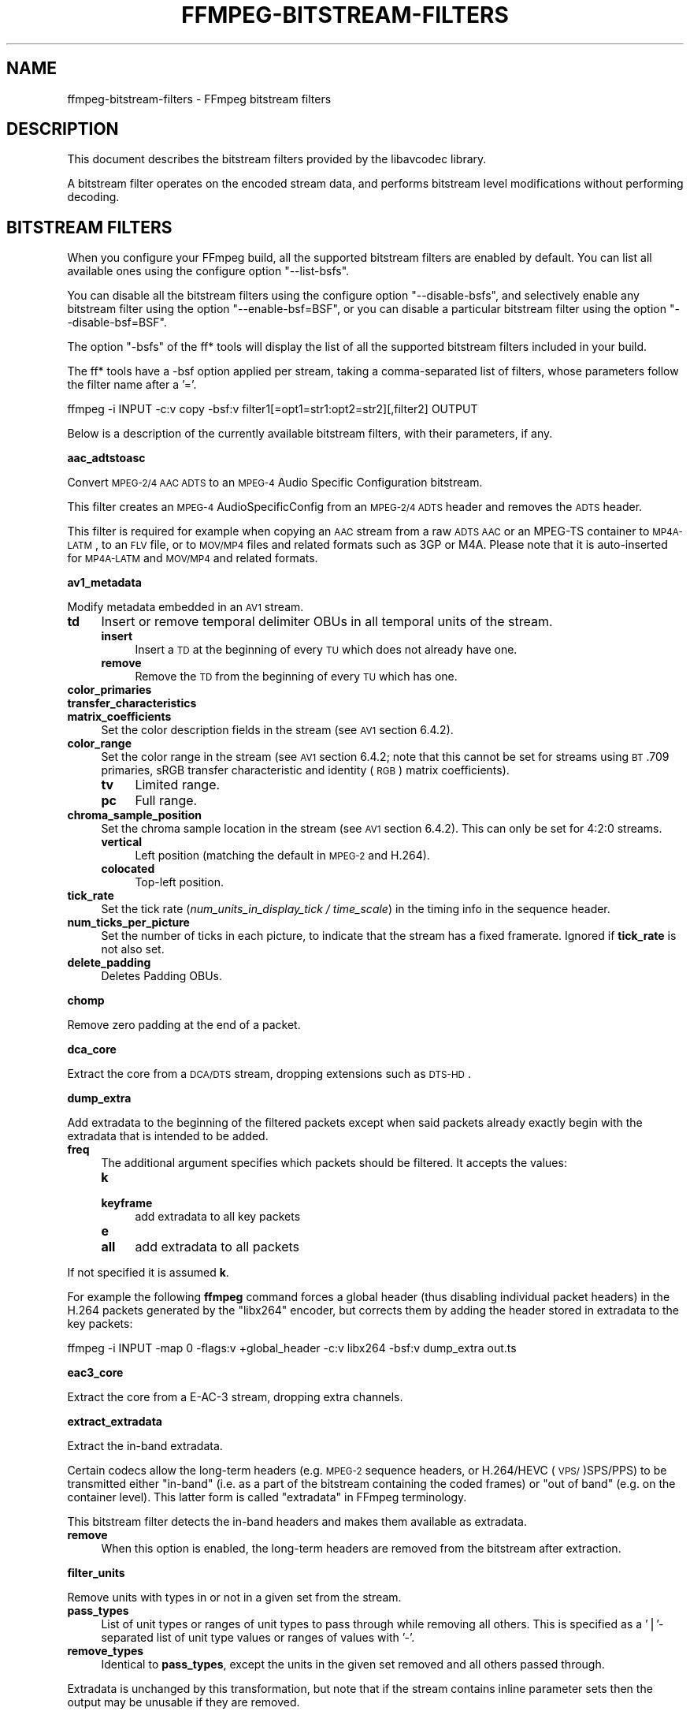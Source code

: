 .\" Automatically generated by Pod::Man v1.37, Pod::Parser v1.32
.\"
.\" Standard preamble:
.\" ========================================================================
.de Sh \" Subsection heading
.br
.if t .Sp
.ne 5
.PP
\fB\\$1\fR
.PP
..
.de Sp \" Vertical space (when we can't use .PP)
.if t .sp .5v
.if n .sp
..
.de Vb \" Begin verbatim text
.ft CW
.nf
.ne \\$1
..
.de Ve \" End verbatim text
.ft R
.fi
..
.\" Set up some character translations and predefined strings.  \*(-- will
.\" give an unbreakable dash, \*(PI will give pi, \*(L" will give a left
.\" double quote, and \*(R" will give a right double quote.  | will give a
.\" real vertical bar.  \*(C+ will give a nicer C++.  Capital omega is used to
.\" do unbreakable dashes and therefore won't be available.  \*(C` and \*(C'
.\" expand to `' in nroff, nothing in troff, for use with C<>.
.tr \(*W-|\(bv\*(Tr
.ds C+ C\v'-.1v'\h'-1p'\s-2+\h'-1p'+\s0\v'.1v'\h'-1p'
.ie n \{\
.    ds -- \(*W-
.    ds PI pi
.    if (\n(.H=4u)&(1m=24u) .ds -- \(*W\h'-12u'\(*W\h'-12u'-\" diablo 10 pitch
.    if (\n(.H=4u)&(1m=20u) .ds -- \(*W\h'-12u'\(*W\h'-8u'-\"  diablo 12 pitch
.    ds L" ""
.    ds R" ""
.    ds C` ""
.    ds C' ""
'br\}
.el\{\
.    ds -- \|\(em\|
.    ds PI \(*p
.    ds L" ``
.    ds R" ''
'br\}
.\"
.\" If the F register is turned on, we'll generate index entries on stderr for
.\" titles (.TH), headers (.SH), subsections (.Sh), items (.Ip), and index
.\" entries marked with X<> in POD.  Of course, you'll have to process the
.\" output yourself in some meaningful fashion.
.if \nF \{\
.    de IX
.    tm Index:\\$1\t\\n%\t"\\$2"
..
.    nr % 0
.    rr F
.\}
.\"
.\" For nroff, turn off justification.  Always turn off hyphenation; it makes
.\" way too many mistakes in technical documents.
.hy 0
.if n .na
.\"
.\" Accent mark definitions (@(#)ms.acc 1.5 88/02/08 SMI; from UCB 4.2).
.\" Fear.  Run.  Save yourself.  No user-serviceable parts.
.    \" fudge factors for nroff and troff
.if n \{\
.    ds #H 0
.    ds #V .8m
.    ds #F .3m
.    ds #[ \f1
.    ds #] \fP
.\}
.if t \{\
.    ds #H ((1u-(\\\\n(.fu%2u))*.13m)
.    ds #V .6m
.    ds #F 0
.    ds #[ \&
.    ds #] \&
.\}
.    \" simple accents for nroff and troff
.if n \{\
.    ds ' \&
.    ds ` \&
.    ds ^ \&
.    ds , \&
.    ds ~ ~
.    ds /
.\}
.if t \{\
.    ds ' \\k:\h'-(\\n(.wu*8/10-\*(#H)'\'\h"|\\n:u"
.    ds ` \\k:\h'-(\\n(.wu*8/10-\*(#H)'\`\h'|\\n:u'
.    ds ^ \\k:\h'-(\\n(.wu*10/11-\*(#H)'^\h'|\\n:u'
.    ds , \\k:\h'-(\\n(.wu*8/10)',\h'|\\n:u'
.    ds ~ \\k:\h'-(\\n(.wu-\*(#H-.1m)'~\h'|\\n:u'
.    ds / \\k:\h'-(\\n(.wu*8/10-\*(#H)'\z\(sl\h'|\\n:u'
.\}
.    \" troff and (daisy-wheel) nroff accents
.ds : \\k:\h'-(\\n(.wu*8/10-\*(#H+.1m+\*(#F)'\v'-\*(#V'\z.\h'.2m+\*(#F'.\h'|\\n:u'\v'\*(#V'
.ds 8 \h'\*(#H'\(*b\h'-\*(#H'
.ds o \\k:\h'-(\\n(.wu+\w'\(de'u-\*(#H)/2u'\v'-.3n'\*(#[\z\(de\v'.3n'\h'|\\n:u'\*(#]
.ds d- \h'\*(#H'\(pd\h'-\w'~'u'\v'-.25m'\f2\(hy\fP\v'.25m'\h'-\*(#H'
.ds D- D\\k:\h'-\w'D'u'\v'-.11m'\z\(hy\v'.11m'\h'|\\n:u'
.ds th \*(#[\v'.3m'\s+1I\s-1\v'-.3m'\h'-(\w'I'u*2/3)'\s-1o\s+1\*(#]
.ds Th \*(#[\s+2I\s-2\h'-\w'I'u*3/5'\v'-.3m'o\v'.3m'\*(#]
.ds ae a\h'-(\w'a'u*4/10)'e
.ds Ae A\h'-(\w'A'u*4/10)'E
.    \" corrections for vroff
.if v .ds ~ \\k:\h'-(\\n(.wu*9/10-\*(#H)'\s-2\u~\d\s+2\h'|\\n:u'
.if v .ds ^ \\k:\h'-(\\n(.wu*10/11-\*(#H)'\v'-.4m'^\v'.4m'\h'|\\n:u'
.    \" for low resolution devices (crt and lpr)
.if \n(.H>23 .if \n(.V>19 \
\{\
.    ds : e
.    ds 8 ss
.    ds o a
.    ds d- d\h'-1'\(ga
.    ds D- D\h'-1'\(hy
.    ds th \o'bp'
.    ds Th \o'LP'
.    ds ae ae
.    ds Ae AE
.\}
.rm #[ #] #H #V #F C
.\" ========================================================================
.\"
.IX Title "FFMPEG-BITSTREAM-FILTERS 1"
.TH FFMPEG-BITSTREAM-FILTERS 1 " " " " " "
.SH "NAME"
ffmpeg\-bitstream\-filters \- FFmpeg bitstream filters
.SH "DESCRIPTION"
.IX Header "DESCRIPTION"
This document describes the bitstream filters provided by the
libavcodec library.
.PP
A bitstream filter operates on the encoded stream data, and performs
bitstream level modifications without performing decoding.
.SH "BITSTREAM FILTERS"
.IX Header "BITSTREAM FILTERS"
When you configure your FFmpeg build, all the supported bitstream
filters are enabled by default. You can list all available ones using
the configure option \f(CW\*(C`\-\-list\-bsfs\*(C'\fR.
.PP
You can disable all the bitstream filters using the configure option
\&\f(CW\*(C`\-\-disable\-bsfs\*(C'\fR, and selectively enable any bitstream filter using
the option \f(CW\*(C`\-\-enable\-bsf=BSF\*(C'\fR, or you can disable a particular
bitstream filter using the option \f(CW\*(C`\-\-disable\-bsf=BSF\*(C'\fR.
.PP
The option \f(CW\*(C`\-bsfs\*(C'\fR of the ff* tools will display the list of
all the supported bitstream filters included in your build.
.PP
The ff* tools have a \-bsf option applied per stream, taking a
comma-separated list of filters, whose parameters follow the filter
name after a '='.
.PP
.Vb 1
\&        ffmpeg -i INPUT -c:v copy -bsf:v filter1[=opt1=str1:opt2=str2][,filter2] OUTPUT
.Ve
.PP
Below is a description of the currently available bitstream filters,
with their parameters, if any.
.Sh "aac_adtstoasc"
.IX Subsection "aac_adtstoasc"
Convert \s-1MPEG\-2/4\s0 \s-1AAC\s0 \s-1ADTS\s0 to an \s-1MPEG\-4\s0 Audio Specific Configuration
bitstream.
.PP
This filter creates an \s-1MPEG\-4\s0 AudioSpecificConfig from an \s-1MPEG\-2/4\s0
\&\s-1ADTS\s0 header and removes the \s-1ADTS\s0 header.
.PP
This filter is required for example when copying an \s-1AAC\s0 stream from a
raw \s-1ADTS\s0 \s-1AAC\s0 or an MPEG-TS container to \s-1MP4A\-LATM\s0, to an \s-1FLV\s0 file, or
to \s-1MOV/MP4\s0 files and related formats such as 3GP or M4A. Please note
that it is auto-inserted for \s-1MP4A\-LATM\s0 and \s-1MOV/MP4\s0 and related formats.
.Sh "av1_metadata"
.IX Subsection "av1_metadata"
Modify metadata embedded in an \s-1AV1\s0 stream.
.IP "\fBtd\fR" 4
.IX Item "td"
Insert or remove temporal delimiter OBUs in all temporal units of the
stream.
.RS 4
.IP "\fBinsert\fR" 4
.IX Item "insert"
Insert a \s-1TD\s0 at the beginning of every \s-1TU\s0 which does not already have one.
.IP "\fBremove\fR" 4
.IX Item "remove"
Remove the \s-1TD\s0 from the beginning of every \s-1TU\s0 which has one.
.RE
.RS 4
.RE
.IP "\fBcolor_primaries\fR" 4
.IX Item "color_primaries"
.PD 0
.IP "\fBtransfer_characteristics\fR" 4
.IX Item "transfer_characteristics"
.IP "\fBmatrix_coefficients\fR" 4
.IX Item "matrix_coefficients"
.PD
Set the color description fields in the stream (see \s-1AV1\s0 section 6.4.2).
.IP "\fBcolor_range\fR" 4
.IX Item "color_range"
Set the color range in the stream (see \s-1AV1\s0 section 6.4.2; note that
this cannot be set for streams using \s-1BT\s0.709 primaries, sRGB transfer
characteristic and identity (\s-1RGB\s0) matrix coefficients).
.RS 4
.IP "\fBtv\fR" 4
.IX Item "tv"
Limited range.
.IP "\fBpc\fR" 4
.IX Item "pc"
Full range.
.RE
.RS 4
.RE
.IP "\fBchroma_sample_position\fR" 4
.IX Item "chroma_sample_position"
Set the chroma sample location in the stream (see \s-1AV1\s0 section 6.4.2).
This can only be set for 4:2:0 streams.
.RS 4
.IP "\fBvertical\fR" 4
.IX Item "vertical"
Left position (matching the default in \s-1MPEG\-2\s0 and H.264).
.IP "\fBcolocated\fR" 4
.IX Item "colocated"
Top-left position.
.RE
.RS 4
.RE
.IP "\fBtick_rate\fR" 4
.IX Item "tick_rate"
Set the tick rate (\fInum_units_in_display_tick / time_scale\fR) in
the timing info in the sequence header.
.IP "\fBnum_ticks_per_picture\fR" 4
.IX Item "num_ticks_per_picture"
Set the number of ticks in each picture, to indicate that the stream
has a fixed framerate.  Ignored if \fBtick_rate\fR is not also set.
.IP "\fBdelete_padding\fR" 4
.IX Item "delete_padding"
Deletes Padding OBUs.
.Sh "chomp"
.IX Subsection "chomp"
Remove zero padding at the end of a packet.
.Sh "dca_core"
.IX Subsection "dca_core"
Extract the core from a \s-1DCA/DTS\s0 stream, dropping extensions such as
\&\s-1DTS\-HD\s0.
.Sh "dump_extra"
.IX Subsection "dump_extra"
Add extradata to the beginning of the filtered packets except when
said packets already exactly begin with the extradata that is intended
to be added.
.IP "\fBfreq\fR" 4
.IX Item "freq"
The additional argument specifies which packets should be filtered.
It accepts the values:
.RS 4
.IP "\fBk\fR" 4
.IX Item "k"
.PD 0
.IP "\fBkeyframe\fR" 4
.IX Item "keyframe"
.PD
add extradata to all key packets
.IP "\fBe\fR" 4
.IX Item "e"
.PD 0
.IP "\fBall\fR" 4
.IX Item "all"
.PD
add extradata to all packets
.RE
.RS 4
.RE
.PP
If not specified it is assumed \fBk\fR.
.PP
For example the following \fBffmpeg\fR command forces a global
header (thus disabling individual packet headers) in the H.264 packets
generated by the \f(CW\*(C`libx264\*(C'\fR encoder, but corrects them by adding
the header stored in extradata to the key packets:
.PP
.Vb 1
\&        ffmpeg -i INPUT -map 0 -flags:v +global_header -c:v libx264 -bsf:v dump_extra out.ts
.Ve
.Sh "eac3_core"
.IX Subsection "eac3_core"
Extract the core from a E\-AC\-3 stream, dropping extra channels.
.Sh "extract_extradata"
.IX Subsection "extract_extradata"
Extract the in-band extradata.
.PP
Certain codecs allow the long-term headers (e.g. \s-1MPEG\-2\s0 sequence headers,
or H.264/HEVC (\s-1VPS/\s0)SPS/PPS) to be transmitted either \*(L"in\-band\*(R" (i.e. as a part
of the bitstream containing the coded frames) or \*(L"out of band\*(R" (e.g. on the
container level). This latter form is called \*(L"extradata\*(R" in FFmpeg terminology.
.PP
This bitstream filter detects the in-band headers and makes them available as
extradata.
.IP "\fBremove\fR" 4
.IX Item "remove"
When this option is enabled, the long-term headers are removed from the
bitstream after extraction.
.Sh "filter_units"
.IX Subsection "filter_units"
Remove units with types in or not in a given set from the stream.
.IP "\fBpass_types\fR" 4
.IX Item "pass_types"
List of unit types or ranges of unit types to pass through while removing
all others.  This is specified as a '|'\-separated list of unit type values
or ranges of values with '\-'.
.IP "\fBremove_types\fR" 4
.IX Item "remove_types"
Identical to \fBpass_types\fR, except the units in the given set
removed and all others passed through.
.PP
Extradata is unchanged by this transformation, but note that if the stream
contains inline parameter sets then the output may be unusable if they are
removed.
.PP
For example, to remove all non-VCL \s-1NAL\s0 units from an H.264 stream:
.PP
.Vb 1
\&        ffmpeg -i INPUT -c:v copy -bsf:v 'filter_units=pass_types=1-5' OUTPUT
.Ve
.PP
To remove all AUDs, \s-1SEI\s0 and filler from an H.265 stream:
.PP
.Vb 1
\&        ffmpeg -i INPUT -c:v copy -bsf:v 'filter_units=remove_types=35|38-40' OUTPUT
.Ve
.Sh "hapqa_extract"
.IX Subsection "hapqa_extract"
Extract Rgb or Alpha part of an \s-1HAPQA\s0 file, without recompression, in order to create an \s-1HAPQ\s0 or an HAPAlphaOnly file.
.IP "\fBtexture\fR" 4
.IX Item "texture"
Specifies the texture to keep.
.RS 4
.IP "\fBcolor\fR" 4
.IX Item "color"
.PD 0
.IP "\fBalpha\fR" 4
.IX Item "alpha"
.RE
.RS 4
.RE
.PD
.PP
Convert \s-1HAPQA\s0 to \s-1HAPQ\s0
.PP
.Vb 1
\&        ffmpeg -i hapqa_inputfile.mov -c copy -bsf:v hapqa_extract=texture=color -tag:v HapY -metadata:s:v:0 encoder="HAPQ" hapq_file.mov
.Ve
.PP
Convert \s-1HAPQA\s0 to HAPAlphaOnly
.PP
.Vb 1
\&        ffmpeg -i hapqa_inputfile.mov -c copy -bsf:v hapqa_extract=texture=alpha -tag:v HapA -metadata:s:v:0 encoder="HAPAlpha Only" hapalphaonly_file.mov
.Ve
.Sh "h264_metadata"
.IX Subsection "h264_metadata"
Modify metadata embedded in an H.264 stream.
.IP "\fBaud\fR" 4
.IX Item "aud"
Insert or remove \s-1AUD\s0 \s-1NAL\s0 units in all access units of the stream.
.RS 4
.IP "\fBinsert\fR" 4
.IX Item "insert"
.PD 0
.IP "\fBremove\fR" 4
.IX Item "remove"
.RE
.RS 4
.RE
.IP "\fBsample_aspect_ratio\fR" 4
.IX Item "sample_aspect_ratio"
.PD
Set the sample aspect ratio of the stream in the \s-1VUI\s0 parameters.
.IP "\fBoverscan_appropriate_flag\fR" 4
.IX Item "overscan_appropriate_flag"
Set whether the stream is suitable for display using overscan
or not (see H.264 section E.2.1).
.IP "\fBvideo_format\fR" 4
.IX Item "video_format"
.PD 0
.IP "\fBvideo_full_range_flag\fR" 4
.IX Item "video_full_range_flag"
.PD
Set the video format in the stream (see H.264 section E.2.1 and
table E\-2).
.IP "\fBcolour_primaries\fR" 4
.IX Item "colour_primaries"
.PD 0
.IP "\fBtransfer_characteristics\fR" 4
.IX Item "transfer_characteristics"
.IP "\fBmatrix_coefficients\fR" 4
.IX Item "matrix_coefficients"
.PD
Set the colour description in the stream (see H.264 section E.2.1
and tables E\-3, E\-4 and E\-5).
.IP "\fBchroma_sample_loc_type\fR" 4
.IX Item "chroma_sample_loc_type"
Set the chroma sample location in the stream (see H.264 section
E.2.1 and figure E\-1).
.IP "\fBtick_rate\fR" 4
.IX Item "tick_rate"
Set the tick rate (num_units_in_tick / time_scale) in the \s-1VUI\s0
parameters.  This is the smallest time unit representable in the
stream, and in many cases represents the field rate of the stream
(double the frame rate).
.IP "\fBfixed_frame_rate_flag\fR" 4
.IX Item "fixed_frame_rate_flag"
Set whether the stream has fixed framerate \- typically this indicates
that the framerate is exactly half the tick rate, but the exact
meaning is dependent on interlacing and the picture structure (see
H.264 section E.2.1 and table E\-6).
.IP "\fBcrop_left\fR" 4
.IX Item "crop_left"
.PD 0
.IP "\fBcrop_right\fR" 4
.IX Item "crop_right"
.IP "\fBcrop_top\fR" 4
.IX Item "crop_top"
.IP "\fBcrop_bottom\fR" 4
.IX Item "crop_bottom"
.PD
Set the frame cropping offsets in the \s-1SPS\s0.  These values will replace
the current ones if the stream is already cropped.
.Sp
These fields are set in pixels.  Note that some sizes may not be
representable if the chroma is subsampled or the stream is interlaced
(see H.264 section 7.4.2.1.1).
.IP "\fBsei_user_data\fR" 4
.IX Item "sei_user_data"
Insert a string as \s-1SEI\s0 unregistered user data.  The argument must
be of the form \fIUUID+string\fR, where the \s-1UUID\s0 is as hex digits
possibly separated by hyphens, and the string can be anything.
.Sp
For example, \fB086f3693\-b7b3\-4f2c\-9653\-21492feee5b8+hello\fR will
insert the string ``hello'' associated with the given \s-1UUID\s0.
.IP "\fBdelete_filler\fR" 4
.IX Item "delete_filler"
Deletes both filler \s-1NAL\s0 units and filler \s-1SEI\s0 messages.
.IP "\fBlevel\fR" 4
.IX Item "level"
Set the level in the \s-1SPS\s0.  Refer to H.264 section A.3 and tables A\-1
to A\-5.
.Sp
The argument must be the name of a level (for example, \fB4.2\fR), a
level_idc value (for example, \fB42\fR), or the special name \fBauto\fR
indicating that the filter should attempt to guess the level from the
input stream properties.
.Sh "h264_mp4toannexb"
.IX Subsection "h264_mp4toannexb"
Convert an H.264 bitstream from length prefixed mode to start code
prefixed mode (as defined in the Annex B of the ITU-T H.264
specification).
.PP
This is required by some streaming formats, typically the \s-1MPEG\-2\s0
transport stream format (muxer \f(CW\*(C`mpegts\*(C'\fR).
.PP
For example to remux an \s-1MP4\s0 file containing an H.264 stream to mpegts
format with \fBffmpeg\fR, you can use the command:
.PP
.Vb 1
\&        ffmpeg -i INPUT.mp4 -codec copy -bsf:v h264_mp4toannexb OUTPUT.ts
.Ve
.PP
Please note that this filter is auto-inserted for MPEG-TS (muxer
\&\f(CW\*(C`mpegts\*(C'\fR) and raw H.264 (muxer \f(CW\*(C`h264\*(C'\fR) output formats.
.Sh "h264_redundant_pps"
.IX Subsection "h264_redundant_pps"
This applies a specific fixup to some Blu-ray streams which contain
redundant PPSs modifying irrelevant parameters of the stream which
confuse other transformations which require correct extradata.
.PP
A new single global \s-1PPS\s0 is created, and all of the redundant PPSs
within the stream are removed.
.Sh "hevc_metadata"
.IX Subsection "hevc_metadata"
Modify metadata embedded in an \s-1HEVC\s0 stream.
.IP "\fBaud\fR" 4
.IX Item "aud"
Insert or remove \s-1AUD\s0 \s-1NAL\s0 units in all access units of the stream.
.RS 4
.IP "\fBinsert\fR" 4
.IX Item "insert"
.PD 0
.IP "\fBremove\fR" 4
.IX Item "remove"
.RE
.RS 4
.RE
.IP "\fBsample_aspect_ratio\fR" 4
.IX Item "sample_aspect_ratio"
.PD
Set the sample aspect ratio in the stream in the \s-1VUI\s0 parameters.
.IP "\fBvideo_format\fR" 4
.IX Item "video_format"
.PD 0
.IP "\fBvideo_full_range_flag\fR" 4
.IX Item "video_full_range_flag"
.PD
Set the video format in the stream (see H.265 section E.3.1 and
table E.2).
.IP "\fBcolour_primaries\fR" 4
.IX Item "colour_primaries"
.PD 0
.IP "\fBtransfer_characteristics\fR" 4
.IX Item "transfer_characteristics"
.IP "\fBmatrix_coefficients\fR" 4
.IX Item "matrix_coefficients"
.PD
Set the colour description in the stream (see H.265 section E.3.1
and tables E.3, E.4 and E.5).
.IP "\fBchroma_sample_loc_type\fR" 4
.IX Item "chroma_sample_loc_type"
Set the chroma sample location in the stream (see H.265 section
E.3.1 and figure E.1).
.IP "\fBtick_rate\fR" 4
.IX Item "tick_rate"
Set the tick rate in the \s-1VPS\s0 and \s-1VUI\s0 parameters (num_units_in_tick /
time_scale).  Combined with \fBnum_ticks_poc_diff_one\fR, this can
set a constant framerate in the stream.  Note that it is likely to be
overridden by container parameters when the stream is in a container.
.IP "\fBnum_ticks_poc_diff_one\fR" 4
.IX Item "num_ticks_poc_diff_one"
Set poc_proportional_to_timing_flag in \s-1VPS\s0 and \s-1VUI\s0 and use this value
to set num_ticks_poc_diff_one_minus1 (see H.265 sections 7.4.3.1 and
E.3.1).  Ignored if \fBtick_rate\fR is not also set.
.IP "\fBcrop_left\fR" 4
.IX Item "crop_left"
.PD 0
.IP "\fBcrop_right\fR" 4
.IX Item "crop_right"
.IP "\fBcrop_top\fR" 4
.IX Item "crop_top"
.IP "\fBcrop_bottom\fR" 4
.IX Item "crop_bottom"
.PD
Set the conformance window cropping offsets in the \s-1SPS\s0.  These values
will replace the current ones if the stream is already cropped.
.Sp
These fields are set in pixels.  Note that some sizes may not be
representable if the chroma is subsampled (H.265 section 7.4.3.2.1).
.IP "\fBlevel\fR" 4
.IX Item "level"
Set the level in the \s-1VPS\s0 and \s-1SPS\s0.  See H.265 section A.4 and tables
A.6 and A.7.
.Sp
The argument must be the name of a level (for example, \fB5.1\fR), a
\&\fIgeneral_level_idc\fR value (for example, \fB153\fR for level 5.1),
or the special name \fBauto\fR indicating that the filter should
attempt to guess the level from the input stream properties.
.Sh "hevc_mp4toannexb"
.IX Subsection "hevc_mp4toannexb"
Convert an \s-1HEVC/H\s0.265 bitstream from length prefixed mode to start code
prefixed mode (as defined in the Annex B of the ITU-T H.265
specification).
.PP
This is required by some streaming formats, typically the \s-1MPEG\-2\s0
transport stream format (muxer \f(CW\*(C`mpegts\*(C'\fR).
.PP
For example to remux an \s-1MP4\s0 file containing an \s-1HEVC\s0 stream to mpegts
format with \fBffmpeg\fR, you can use the command:
.PP
.Vb 1
\&        ffmpeg -i INPUT.mp4 -codec copy -bsf:v hevc_mp4toannexb OUTPUT.ts
.Ve
.PP
Please note that this filter is auto-inserted for MPEG-TS (muxer
\&\f(CW\*(C`mpegts\*(C'\fR) and raw \s-1HEVC/H\s0.265 (muxer \f(CW\*(C`h265\*(C'\fR or
\&\f(CW\*(C`hevc\*(C'\fR) output formats.
.Sh "imxdump"
.IX Subsection "imxdump"
Modifies the bitstream to fit in \s-1MOV\s0 and to be usable by the Final Cut
Pro decoder. This filter only applies to the mpeg2video codec, and is
likely not needed for Final Cut Pro 7 and newer with the appropriate
\&\fB\-tag:v\fR.
.PP
For example, to remux 30 MB/sec \s-1NTSC\s0 \s-1IMX\s0 to \s-1MOV:\s0
.PP
.Vb 1
\&        ffmpeg -i input.mxf -c copy -bsf:v imxdump -tag:v mx3n output.mov
.Ve
.Sh "mjpeg2jpeg"
.IX Subsection "mjpeg2jpeg"
Convert \s-1MJPEG/AVI1\s0 packets to full \s-1JPEG/JFIF\s0 packets.
.PP
\&\s-1MJPEG\s0 is a video codec wherein each video frame is essentially a
\&\s-1JPEG\s0 image. The individual frames can be extracted without loss,
e.g. by
.PP
.Vb 1
\&        ffmpeg -i ../some_mjpeg.avi -c:v copy frames_%d.jpg
.Ve
.PP
Unfortunately, these chunks are incomplete \s-1JPEG\s0 images, because
they lack the \s-1DHT\s0 segment required for decoding. Quoting from
<\fBhttp://www.digitalpreservation.gov/formats/fdd/fdd000063.shtml\fR>:
.PP
Avery Lee, writing in the rec.video.desktop newsgroup in 2001,
commented that \*(L"\s-1MJPEG\s0, or at least the \s-1MJPEG\s0 in AVIs having the
\&\s-1MJPG\s0 fourcc, is restricted \s-1JPEG\s0 with a fixed \*(-- and *omitted* \*(--
Huffman table. The \s-1JPEG\s0 must be YCbCr colorspace, it must be 4:2:2,
and it must use basic Huffman encoding, not arithmetic or
progressive. . . . You can indeed extract the \s-1MJPEG\s0 frames and
decode them with a regular \s-1JPEG\s0 decoder, but you have to prepend
the \s-1DHT\s0 segment to them, or else the decoder won't have any idea
how to decompress the data. The exact table necessary is given in
the OpenDML spec.\*(R"
.PP
This bitstream filter patches the header of frames extracted from an \s-1MJPEG\s0
stream (carrying the \s-1AVI1\s0 header \s-1ID\s0 and lacking a \s-1DHT\s0 segment) to
produce fully qualified \s-1JPEG\s0 images.
.PP
.Vb 3
\&        ffmpeg -i mjpeg-movie.avi -c:v copy -bsf:v mjpeg2jpeg frame_%d.jpg
\&        exiftran -i -9 frame*.jpg
\&        ffmpeg -i frame_%d.jpg -c:v copy rotated.avi
.Ve
.Sh "mjpegadump"
.IX Subsection "mjpegadump"
Add an \s-1MJPEG\s0 A header to the bitstream, to enable decoding by
Quicktime.
.Sh "mov2textsub"
.IX Subsection "mov2textsub"
Extract a representable text file from \s-1MOV\s0 subtitles, stripping the
metadata header from each subtitle packet.
.PP
See also the \fBtext2movsub\fR filter.
.Sh "mp3decomp"
.IX Subsection "mp3decomp"
Decompress non-standard compressed \s-1MP3\s0 audio headers.
.Sh "mpeg2_metadata"
.IX Subsection "mpeg2_metadata"
Modify metadata embedded in an \s-1MPEG\-2\s0 stream.
.IP "\fBdisplay_aspect_ratio\fR" 4
.IX Item "display_aspect_ratio"
Set the display aspect ratio in the stream.
.Sp
The following fixed values are supported:
.RS 4
.IP "\fB4/3\fR" 4
.IX Item "4/3"
.PD 0
.IP "\fB16/9\fR" 4
.IX Item "16/9"
.IP "\fB221/100\fR" 4
.IX Item "221/100"
.RE
.RS 4
.PD
.Sp
Any other value will result in square pixels being signalled instead
(see H.262 section 6.3.3 and table 6\-3).
.RE
.IP "\fBframe_rate\fR" 4
.IX Item "frame_rate"
Set the frame rate in the stream.  This is constructed from a table
of known values combined with a small multiplier and divisor \- if
the supplied value is not exactly representable, the nearest
representable value will be used instead (see H.262 section 6.3.3
and table 6\-4).
.IP "\fBvideo_format\fR" 4
.IX Item "video_format"
Set the video format in the stream (see H.262 section 6.3.6 and
table 6\-6).
.IP "\fBcolour_primaries\fR" 4
.IX Item "colour_primaries"
.PD 0
.IP "\fBtransfer_characteristics\fR" 4
.IX Item "transfer_characteristics"
.IP "\fBmatrix_coefficients\fR" 4
.IX Item "matrix_coefficients"
.PD
Set the colour description in the stream (see H.262 section 6.3.6
and tables 6\-7, 6\-8 and 6\-9).
.Sh "mpeg4_unpack_bframes"
.IX Subsection "mpeg4_unpack_bframes"
Unpack DivX-style packed B\-frames.
.PP
DivX-style packed B\-frames are not valid \s-1MPEG\-4\s0 and were only a
workaround for the broken Video for Windows subsystem.
They use more space, can cause minor \s-1AV\s0 sync issues, require more
\&\s-1CPU\s0 power to decode (unless the player has some decoded picture queue
to compensate the 2,0,2,0 frame per packet style) and cause
trouble if copied into a standard container like mp4 or mpeg\-ps/ts,
because \s-1MPEG\-4\s0 decoders may not be able to decode them, since they are
not valid \s-1MPEG\-4\s0.
.PP
For example to fix an \s-1AVI\s0 file containing an \s-1MPEG\-4\s0 stream with
DivX-style packed B\-frames using \fBffmpeg\fR, you can use the command:
.PP
.Vb 1
\&        ffmpeg -i INPUT.avi -codec copy -bsf:v mpeg4_unpack_bframes OUTPUT.avi
.Ve
.Sh "noise"
.IX Subsection "noise"
Damages the contents of packets or simply drops them without damaging the
container. Can be used for fuzzing or testing error resilience/concealment.
.PP
Parameters:
.IP "\fBamount\fR" 4
.IX Item "amount"
A numeral string, whose value is related to how often output bytes will
be modified. Therefore, values below or equal to 0 are forbidden, and
the lower the more frequent bytes will be modified, with 1 meaning
every byte is modified.
.IP "\fBdropamount\fR" 4
.IX Item "dropamount"
A numeral string, whose value is related to how often packets will be dropped.
Therefore, values below or equal to 0 are forbidden, and the lower the more
frequent packets will be dropped, with 1 meaning every packet is dropped.
.PP
The following example applies the modification to every byte but does not drop
any packets.
.PP
.Vb 1
\&        ffmpeg -i INPUT -c copy -bsf noise[=1] output.mkv
.Ve
.Sh "null"
.IX Subsection "null"
This bitstream filter passes the packets through unchanged.
.Sh "pcm_rechunk"
.IX Subsection "pcm_rechunk"
Repacketize \s-1PCM\s0 audio to a fixed number of samples per packet or a fixed packet
rate per second. This is similar to the \fBasetnsamples audio
filter\fR but works on audio packets instead of audio frames.
.IP "\fBnb_out_samples, n\fR" 4
.IX Item "nb_out_samples, n"
Set the number of samples per each output audio packet. The number is intended
as the number of samples \fIper each channel\fR. Default value is 1024.
.IP "\fBpad, p\fR" 4
.IX Item "pad, p"
If set to 1, the filter will pad the last audio packet with silence, so that it
will contain the same number of samples (or roughly the same number of samples,
see \fBframe_rate\fR) as the previous ones. Default value is 1.
.IP "\fBframe_rate, r\fR" 4
.IX Item "frame_rate, r"
This option makes the filter output a fixed number of packets per second instead
of a fixed number of samples per packet. If the audio sample rate is not
divisible by the frame rate then the number of samples will not be constant but
will vary slightly so that each packet will start as close to the frame
boundary as possible. Using this option has precedence over \fBnb_out_samples\fR.
.PP
You can generate the well known 1602\-1601\-1602\-1601\-1602 pattern of 48kHz audio
for \s-1NTSC\s0 frame rate using the \fBframe_rate\fR option.
.PP
.Vb 1
\&        ffmpeg -f lavfi -i sine=r=48000:d=1 -c pcm_s16le -bsf pcm_rechunk=r=30000/1001 -f framecrc -
.Ve
.Sh "prores_metadata"
.IX Subsection "prores_metadata"
Modify color property metadata embedded in prores stream.
.IP "\fBcolor_primaries\fR" 4
.IX Item "color_primaries"
Set the color primaries.
Available values are:
.RS 4
.IP "\fBauto\fR" 4
.IX Item "auto"
Keep the same color primaries property (default).
.IP "\fBunknown\fR" 4
.IX Item "unknown"
.PD 0
.IP "\fBbt709\fR" 4
.IX Item "bt709"
.IP "\fBbt470bg\fR" 4
.IX Item "bt470bg"
.PD
\&\s-1BT601\s0 625
.IP "\fBsmpte170m\fR" 4
.IX Item "smpte170m"
\&\s-1BT601\s0 525
.IP "\fBbt2020\fR" 4
.IX Item "bt2020"
.PD 0
.IP "\fBsmpte431\fR" 4
.IX Item "smpte431"
.PD
\&\s-1DCI\s0 P3
.IP "\fBsmpte432\fR" 4
.IX Item "smpte432"
P3 D65
.RE
.RS 4
.RE
.IP "\fBtransfer_characteristics\fR" 4
.IX Item "transfer_characteristics"
Set the color transfer.
Available values are:
.RS 4
.IP "\fBauto\fR" 4
.IX Item "auto"
Keep the same transfer characteristics property (default).
.IP "\fBunknown\fR" 4
.IX Item "unknown"
.PD 0
.IP "\fBbt709\fR" 4
.IX Item "bt709"
.PD
\&\s-1BT\s0 601, \s-1BT\s0 709, \s-1BT\s0 2020
.IP "\fBsmpte2084\fR" 4
.IX Item "smpte2084"
\&\s-1SMPTE\s0 \s-1ST\s0 2084
.IP "\fBarib\-std\-b67\fR" 4
.IX Item "arib-std-b67"
\&\s-1ARIB\s0 \s-1STD\-B67\s0
.RE
.RS 4
.RE
.IP "\fBmatrix_coefficients\fR" 4
.IX Item "matrix_coefficients"
Set the matrix coefficient.
Available values are:
.RS 4
.IP "\fBauto\fR" 4
.IX Item "auto"
Keep the same colorspace property (default).
.IP "\fBunknown\fR" 4
.IX Item "unknown"
.PD 0
.IP "\fBbt709\fR" 4
.IX Item "bt709"
.IP "\fBsmpte170m\fR" 4
.IX Item "smpte170m"
.PD
\&\s-1BT\s0 601
.IP "\fBbt2020nc\fR" 4
.IX Item "bt2020nc"
.RE
.RS 4
.RE
.PP
Set Rec709 colorspace for each frame of the file
.PP
.Vb 1
\&        ffmpeg -i INPUT -c copy -bsf:v prores_metadata=color_primaries=bt709:color_trc=bt709:colorspace=bt709 output.mov
.Ve
.PP
Set Hybrid Log-Gamma parameters for each frame of the file
.PP
.Vb 1
\&        ffmpeg -i INPUT -c copy -bsf:v prores_metadata=color_primaries=bt2020:color_trc=arib-std-b67:colorspace=bt2020nc output.mov
.Ve
.Sh "remove_extra"
.IX Subsection "remove_extra"
Remove extradata from packets.
.PP
It accepts the following parameter:
.IP "\fBfreq\fR" 4
.IX Item "freq"
Set which frame types to remove extradata from.
.RS 4
.IP "\fBk\fR" 4
.IX Item "k"
Remove extradata from non-keyframes only.
.IP "\fBkeyframe\fR" 4
.IX Item "keyframe"
Remove extradata from keyframes only.
.IP "\fBe, all\fR" 4
.IX Item "e, all"
Remove extradata from all frames.
.RE
.RS 4
.RE
.Sh "text2movsub"
.IX Subsection "text2movsub"
Convert text subtitles to \s-1MOV\s0 subtitles (as used by the \f(CW\*(C`mov_text\*(C'\fR
codec) with metadata headers.
.PP
See also the \fBmov2textsub\fR filter.
.Sh "trace_headers"
.IX Subsection "trace_headers"
Log trace output containing all syntax elements in the coded stream
headers (everything above the level of individual coded blocks).
This can be useful for debugging low-level stream issues.
.PP
Supports \s-1AV1\s0, H.264, H.265, (M)JPEG, \s-1MPEG\-2\s0 and \s-1VP9\s0, but depending
on the build only a subset of these may be available.
.Sh "truehd_core"
.IX Subsection "truehd_core"
Extract the core from a TrueHD stream, dropping \s-1ATMOS\s0 data.
.Sh "vp9_metadata"
.IX Subsection "vp9_metadata"
Modify metadata embedded in a \s-1VP9\s0 stream.
.IP "\fBcolor_space\fR" 4
.IX Item "color_space"
Set the color space value in the frame header.  Note that any frame
set to \s-1RGB\s0 will be implicitly set to \s-1PC\s0 range and that \s-1RGB\s0 is
incompatible with profiles 0 and 2.
.RS 4
.IP "\fBunknown\fR" 4
.IX Item "unknown"
.PD 0
.IP "\fBbt601\fR" 4
.IX Item "bt601"
.IP "\fBbt709\fR" 4
.IX Item "bt709"
.IP "\fBsmpte170\fR" 4
.IX Item "smpte170"
.IP "\fBsmpte240\fR" 4
.IX Item "smpte240"
.IP "\fBbt2020\fR" 4
.IX Item "bt2020"
.IP "\fBrgb\fR" 4
.IX Item "rgb"
.RE
.RS 4
.RE
.IP "\fBcolor_range\fR" 4
.IX Item "color_range"
.PD
Set the color range value in the frame header.  Note that any value
imposed by the color space will take precedence over this value.
.RS 4
.IP "\fBtv\fR" 4
.IX Item "tv"
.PD 0
.IP "\fBpc\fR" 4
.IX Item "pc"
.RE
.RS 4
.RE
.PD
.Sh "vp9_superframe"
.IX Subsection "vp9_superframe"
Merge \s-1VP9\s0 invisible (alt\-ref) frames back into \s-1VP9\s0 superframes. This
fixes merging of split/segmented \s-1VP9\s0 streams where the alt-ref frame
was split from its visible counterpart.
.Sh "vp9_superframe_split"
.IX Subsection "vp9_superframe_split"
Split \s-1VP9\s0 superframes into single frames.
.Sh "vp9_raw_reorder"
.IX Subsection "vp9_raw_reorder"
Given a \s-1VP9\s0 stream with correct timestamps but possibly out of order,
insert additional show-existing-frame packets to correct the ordering.
.SH "SEE ALSO"
.IX Header "SEE ALSO"
\&\fIffmpeg\fR\|(1), \fIffplay\fR\|(1), \fIffprobe\fR\|(1), \fIlibavcodec\fR\|(3)
.SH "AUTHORS"
.IX Header "AUTHORS"
The FFmpeg developers.
.PP
For details about the authorship, see the Git history of the project
(git://source.ffmpeg.org/ffmpeg), e.g. by typing the command
\&\fBgit log\fR in the FFmpeg source directory, or browsing the
online repository at <\fBhttp://source.ffmpeg.org\fR>.
.PP
Maintainers for the specific components are listed in the file
\&\fI\s-1MAINTAINERS\s0\fR in the source code tree.
